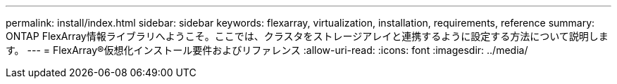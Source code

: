 ---
permalink: install/index.html 
sidebar: sidebar 
keywords: flexarray, virtualization, installation, requirements, reference 
summary: ONTAP FlexArray情報ライブラリへようこそ。ここでは、クラスタをストレージアレイと連携するように設定する方法について説明します。 
---
= FlexArray®仮想化インストール要件およびリファレンス
:allow-uri-read: 
:icons: font
:imagesdir: ../media/


